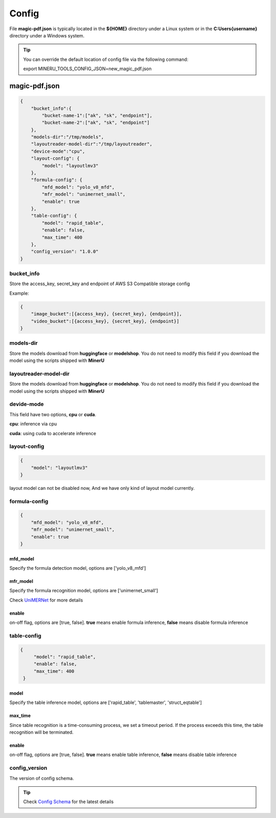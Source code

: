 

Config
=========

File **magic-pdf.json** is typically located in the **${HOME}** directory under a Linux system or in the **C:\Users\{username}** directory under a Windows system.

.. admonition:: Tip 
    :class: tip

    You can override the default location of config file via the following command:
    
    export MINERU_TOOLS_CONFIG_JSON=new_magic_pdf.json



magic-pdf.json
----------------

.. code:: json 

    {
        "bucket_info":{
            "bucket-name-1":["ak", "sk", "endpoint"],
            "bucket-name-2":["ak", "sk", "endpoint"]
        },
        "models-dir":"/tmp/models",
        "layoutreader-model-dir":"/tmp/layoutreader",
        "device-mode":"cpu",
        "layout-config": {
            "model": "layoutlmv3"
        },
        "formula-config": {
            "mfd_model": "yolo_v8_mfd",
            "mfr_model": "unimernet_small",
            "enable": true
        },
        "table-config": {
            "model": "rapid_table",
            "enable": false,
            "max_time": 400    
        },
        "config_version": "1.0.0"
    }




bucket_info
^^^^^^^^^^^^^^
Store the access_key, secret_key and endpoint of AWS S3 Compatible storage config

Example: 

.. code:: text

        {
            "image_bucket":[{access_key}, {secret_key}, {endpoint}],
            "video_bucket":[{access_key}, {secret_key}, {endpoint}]
        }


models-dir
^^^^^^^^^^^^

Store the models download from **huggingface** or **modelshop**. You do not need to modify this field if you download the model using the scripts shipped with **MinerU**


layoutreader-model-dir
^^^^^^^^^^^^^^^^^^^^^^^

Store the models download from **huggingface** or **modelshop**. You do not need to modify this field if you download the model using the scripts shipped with **MinerU**


devide-mode
^^^^^^^^^^^^^^

This field have two options, **cpu** or **cuda**.

**cpu**: inference via cpu

**cuda**: using cuda to accelerate inference


layout-config 
^^^^^^^^^^^^^^^

.. code:: json

    {
        "model": "layoutlmv3"  
    }

layout model can not be disabled now, And we have only kind of layout model currently.


formula-config
^^^^^^^^^^^^^^^^

.. code:: json

    {
        "mfd_model": "yolo_v8_mfd",   
        "mfr_model": "unimernet_small",
        "enable": true 
    }


mfd_model
""""""""""

Specify the formula detection model, options are ['yolo_v8_mfd']


mfr_model
""""""""""
Specify the formula recognition model, options are ['unimernet_small']

Check `UniMERNet <https://github.com/opendatalab/UniMERNet>`_ for more details


enable
""""""""

on-off flag, options are [true, false]. **true** means enable formula inference, **false** means disable formula inference


table-config
^^^^^^^^^^^^^^^^

.. code:: json

   {
        "model": "rapid_table",
        "enable": false,
        "max_time": 400    
    }

model
""""""""

Specify the table inference model, options are ['rapid_table', 'tablemaster', 'struct_eqtable']


max_time
"""""""""

Since table recognition is a time-consuming process, we set a timeout period. If the process exceeds this time, the table recognition will be terminated.



enable
"""""""

on-off flag, options are [true, false]. **true** means enable table inference, **false** means disable table inference


config_version
^^^^^^^^^^^^^^^^

The version of config schema.


.. admonition:: Tip
    :class: tip
    
    Check `Config Schema <https://github.com/opendatalab/MinerU/blob/master/magic-pdf.template.json>`_ for the latest details

